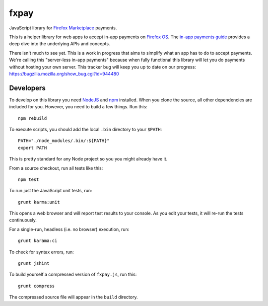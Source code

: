 =====
fxpay
=====

JavaScript library for `Firefox Marketplace`_ payments.

This is a helper library for web apps to accept in-app payments on
`Firefox OS`_.
The `in-app payments guide`_ provides a deep dive into the underlying APIs and
concepts.

There isn't much to see yet.
This is a work in progress that aims to simplify what an app has to
do to accept payments. We're calling this "server-less in-app payments"
because when fully functional this library will let you do payments without
hosting your own server.
This tracker bug will keep you up to date on our progress:
https://bugzilla.mozilla.org/show_bug.cgi?id=944480

.. _`in-app payments guide`: https://developer.mozilla.org/en-US/Marketplace/Monetization/In-app_payments
.. _`Firefox Marketplace`: https://marketplace.firefox.com/
.. _`Firefox OS`: https://developer.mozilla.org/en-US/Firefox_OS

Developers
==========

To develop on this library you need `NodeJS`_ and `npm`_ installed.
When you clone the source, all other dependencies are included for you.
However, you need to build a few things. Run this::

    npm rebuild

To execute scripts, you should add the local ``.bin`` directory to
your ``$PATH``::

    PATH="./node_modules/.bin/:${PATH}"
    export PATH

This is pretty standard for any Node project so you you might already have it.


From a source checkout, run all tests like this::

    npm test

To run just the JavaScript unit tests, run::

    grunt karma:unit

This opens a web browser and will report test results to your console.
As you edit your tests, it will re-run the tests continuously.

For a single-run, headless (i.e. no browser) execution, run::

    grunt karama:ci

To check for syntax errors, run::

    grunt jshint

To build yourself a compressed version of ``fxpay.js``, run this::

    grunt compress

The compressed source file will appear in the ``build`` directory.

.. _`NodeJS`: http://nodejs.org/
.. _`npm`: https://www.npmjs.org/
